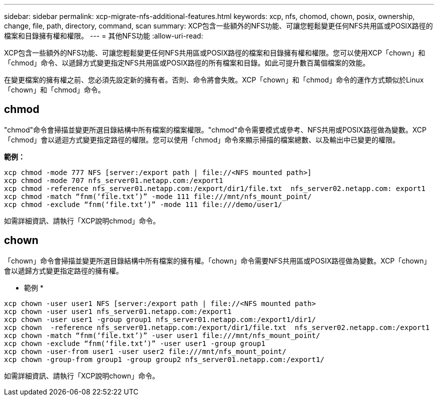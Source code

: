 ---
sidebar: sidebar 
permalink: xcp-migrate-nfs-additional-features.html 
keywords: xcp, nfs, chomod, chown, posix, ownership, change, file, path, directory, command, scan 
summary: XCP包含一些額外的NFS功能、可讓您輕鬆變更任何NFS共用區或POSIX路徑的檔案和目錄擁有權和權限。 
---
= 其他NFS功能
:allow-uri-read: 


[role="lead"]
XCP包含一些額外的NFS功能、可讓您輕鬆變更任何NFS共用區或POSIX路徑的檔案和目錄擁有權和權限。您可以使用XCP「chown」和「chmod」命令、以遞歸方式變更指定NFS共用區或POSIX路徑的所有檔案和目錄。如此可提升數百萬個檔案的效能。

在變更檔案的擁有權之前、您必須先設定新的擁有者。否則、命令將會失敗。XCP「chown」和「chmod」命令的運作方式類似於Linux「chown」和「chmod」命令。



== chmod

"chmod"命令會掃描並變更所選目錄結構中所有檔案的檔案權限。"chmod"命令需要模式或參考、NFS共用或POSIX路徑做為變數。XCP「chmod」會以遞迴方式變更指定路徑的權限。您可以使用「chmod」命令來顯示掃描的檔案總數、以及輸出中已變更的權限。

*範例：*

....
xcp chmod -mode 777 NFS [server:/export path | file://<NFS mounted path>]
xcp chmod -mode 707 nfs_server01.netapp.com:/export1
xcp chmod -reference nfs_server01.netapp.com:/export/dir1/file.txt  nfs_server02.netapp.com: export1
xcp chmod -match “fnm(‘file.txt’)” -mode 111 file:///mnt/nfs_mount_point/
xcp chmod -exclude “fnm(‘file.txt’)” -mode 111 file:///demo/user1/
....
如需詳細資訊、請執行「XCP說明chmod」命令。



== chown

「chown」命令會掃描並變更所選目錄結構中所有檔案的擁有權。「chown」命令需要NFS共用區或POSIX路徑做為變數。XCP「chown」會以遞歸方式變更指定路徑的擁有權。

* 範例 *

....
xcp chown -user user1 NFS [server:/export path | file://<NFS mounted path>
xcp chown -user user1 nfs_server01.netapp.com:/export1
xcp chown -user user1 -group group1 nfs_server01.netapp.com:/export1/dir1/
xcp chown  -reference nfs_server01.netapp.com:/export/dir1/file.txt  nfs_server02.netapp.com:/export1
xcp chown -match “fnm(‘file.txt’)” -user user1 file:///mnt/nfs_mount_point/
xcp chown -exclude “fnm(‘file.txt’)” -user user1 -group group1
xcp chown -user-from user1 -user user2 file:///mnt/nfs_mount_point/
xcp chown -group-from group1 -group group2 nfs_server01.netapp.com:/export1/
....
如需詳細資訊、請執行「XCP說明chown」命令。
